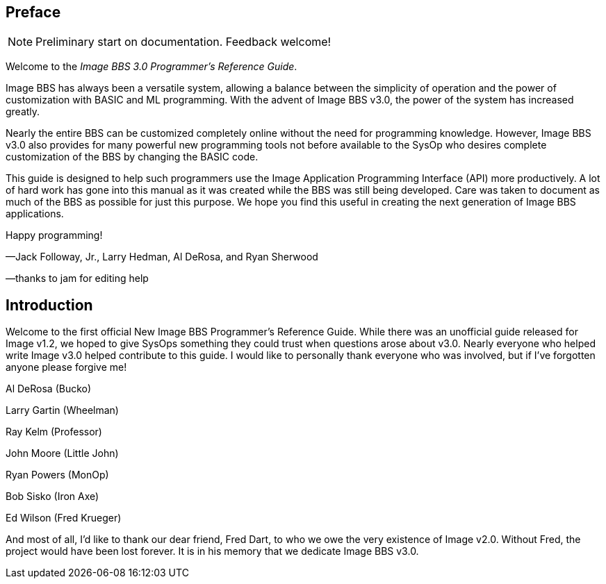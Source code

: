 ## Preface

NOTE: Preliminary start on documentation. Feedback welcome!

Welcome to the _Image BBS 3.0 Programmer's Reference Guide_.

Image BBS has always been a versatile system, allowing a balance between the simplicity of operation and the power of customization with BASIC and ML programming.
With the advent of Image BBS v3.0, the power of the system has increased greatly.

Nearly the entire BBS can be customized completely online without the need for programming knowledge.  However, Image BBS v3.0 also provides for many powerful new programming tools not before available to the SysOp who desires complete customization of the BBS by changing the BASIC code.

This guide is designed to help such programmers use the Image Application Programming Interface (API) more productively.
A lot of hard work has gone into this manual as it was created while the BBS was still being developed.
Care was taken to document as much of the BBS as possible for just this purpose.
We hope you find this useful in creating the next generation of Image BBS applications.

Happy programming!
[.text-right]
&#8212;Jack Followay, Jr., Larry Hedman, Al DeRosa, and Ryan Sherwood
[.text-right]
&#8212;thanks to jam for editing help

## Introduction

Welcome to the first official New Image BBS Programmer’s Reference Guide.
While there was an unofficial guide released for Image v1.2, we hoped to give SysOps something they could trust when questions arose about v3.0.
Nearly everyone who helped write Image v3.0 helped contribute to this guide.
I would like to personally thank everyone who was involved, but if I’ve forgotten anyone please forgive me!

Al DeRosa (Bucko)

Larry Gartin (Wheelman)

Ray Kelm (Professor)

John Moore (Little John)

Ryan Powers (MonOp)

Bob Sisko (Iron Axe)

Ed Wilson (Fred Krueger)

And most of all, I’d like to thank our dear friend, Fred Dart, to who we owe the very existence of Image v2.0.
Without Fred, the project would have been lost forever.
It is in his memory that we dedicate Image BBS v3.0.

